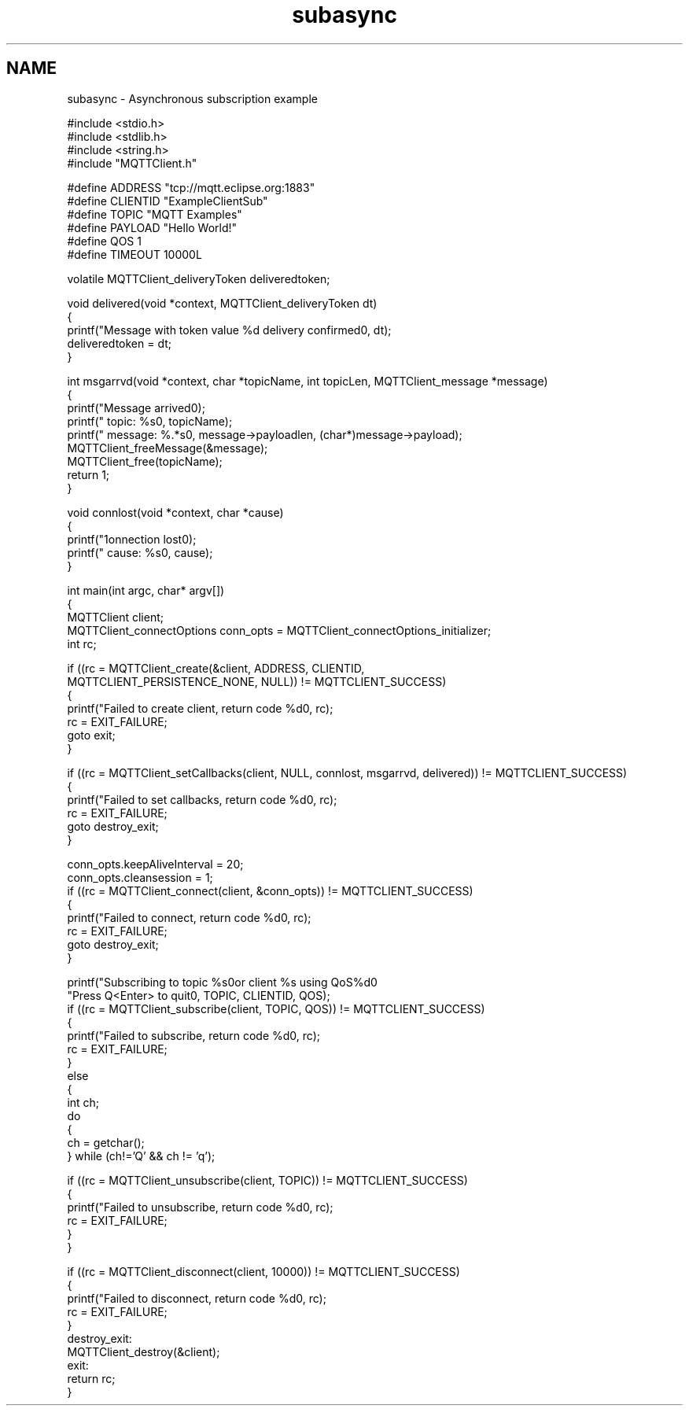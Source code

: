 .TH "subasync" 3 "Sat Nov 21 2020" "Paho MQTT C Client Library" \" -*- nroff -*-
.ad l
.nh
.SH NAME
subasync \- Asynchronous subscription example 

.PP
.nf
#include <stdio\&.h>
#include <stdlib\&.h>
#include <string\&.h>
#include "MQTTClient\&.h"

#define ADDRESS     "tcp://mqtt\&.eclipse\&.org:1883"
#define CLIENTID    "ExampleClientSub"
#define TOPIC       "MQTT Examples"
#define PAYLOAD     "Hello World!"
#define QOS         1
#define TIMEOUT     10000L

volatile MQTTClient_deliveryToken deliveredtoken;

void delivered(void *context, MQTTClient_deliveryToken dt)
{
    printf("Message with token value %d delivery confirmed\n", dt);
    deliveredtoken = dt;
}

int msgarrvd(void *context, char *topicName, int topicLen, MQTTClient_message *message)
{
    printf("Message arrived\n");
    printf("     topic: %s\n", topicName);
    printf("   message: %\&.*s\n", message->payloadlen, (char*)message->payload);
    MQTTClient_freeMessage(&message);
    MQTTClient_free(topicName);
    return 1;
}

void connlost(void *context, char *cause)
{
    printf("\nConnection lost\n");
    printf("     cause: %s\n", cause);
}

int main(int argc, char* argv[])
{
    MQTTClient client;
    MQTTClient_connectOptions conn_opts = MQTTClient_connectOptions_initializer;
    int rc;

    if ((rc = MQTTClient_create(&client, ADDRESS, CLIENTID,
        MQTTCLIENT_PERSISTENCE_NONE, NULL)) != MQTTCLIENT_SUCCESS)
    {
        printf("Failed to create client, return code %d\n", rc);
        rc = EXIT_FAILURE;
        goto exit;
    }

    if ((rc = MQTTClient_setCallbacks(client, NULL, connlost, msgarrvd, delivered)) != MQTTCLIENT_SUCCESS)
    {
        printf("Failed to set callbacks, return code %d\n", rc);
        rc = EXIT_FAILURE;
        goto destroy_exit;
    }

    conn_opts\&.keepAliveInterval = 20;
    conn_opts\&.cleansession = 1;
    if ((rc = MQTTClient_connect(client, &conn_opts)) != MQTTCLIENT_SUCCESS)
    {
        printf("Failed to connect, return code %d\n", rc);
        rc = EXIT_FAILURE;
        goto destroy_exit;
    }

    printf("Subscribing to topic %s\nfor client %s using QoS%d\n\n"
           "Press Q<Enter> to quit\n\n", TOPIC, CLIENTID, QOS);
    if ((rc = MQTTClient_subscribe(client, TOPIC, QOS)) != MQTTCLIENT_SUCCESS)
    {
        printf("Failed to subscribe, return code %d\n", rc);
        rc = EXIT_FAILURE;
    }
    else
    {
        int ch;
        do
        {
                ch = getchar();
        } while (ch!='Q' && ch != 'q');

        if ((rc = MQTTClient_unsubscribe(client, TOPIC)) != MQTTCLIENT_SUCCESS)
        {
                printf("Failed to unsubscribe, return code %d\n", rc);
                rc = EXIT_FAILURE;
        }
    }

    if ((rc = MQTTClient_disconnect(client, 10000)) != MQTTCLIENT_SUCCESS)
    {
        printf("Failed to disconnect, return code %d\n", rc);
        rc = EXIT_FAILURE;
    }
destroy_exit:
    MQTTClient_destroy(&client);
exit:
    return rc;
}

.fi
.PP
 
